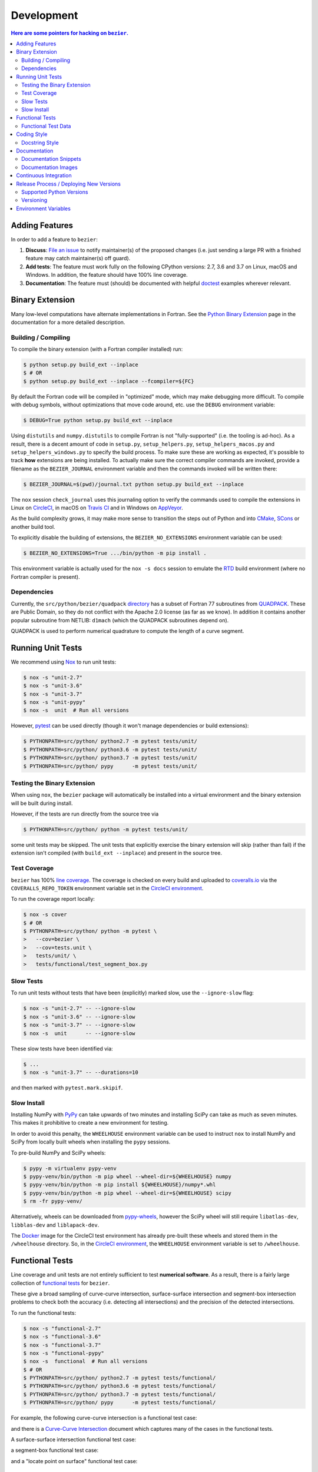 ###########
Development
###########


.. contents:: Here are some pointers for hacking on ``bezier``.

***************
Adding Features
***************

In order to add a feature to ``bezier``:

#. **Discuss**: `File an issue`_ to notify maintainer(s) of the
   proposed changes (i.e. just sending a large PR with a finished
   feature may catch maintainer(s) off guard).

#. **Add tests**: The feature must work fully on the following
   CPython versions: 2.7, 3.6 and 3.7 on Linux, macOS and Windows.
   In addition, the feature should have 100% line coverage.

#. **Documentation**: The feature must (should) be documented with
   helpful `doctest`_ examples wherever relevant.

.. _File an issue: https://github.com/dhermes/bezier/issues/new
.. _doctest: http://www.sphinx-doc.org/en/stable/ext/doctest.html

****************
Binary Extension
****************

Many low-level computations have alternate implementations in Fortran.
See the `Python Binary Extension`_ page in the documentation for a more
detailed description.

.. _Python Binary Extension: https://bezier.readthedocs.io/en/latest/python/binary-extension.html

Building / Compiling
====================

To compile the binary extension (with a Fortran compiler installed) run:

.. code-block:: console

   $ python setup.py build_ext --inplace
   $ # OR
   $ python setup.py build_ext --inplace --fcompiler=${FC}

By default the Fortran code will be compiled in "optimized" mode, which
may make debugging more difficult. To compile with debug symbols, without
optimizations that move code around, etc. use the ``DEBUG`` environment
variable:

.. code-block:: console

   $ DEBUG=True python setup.py build_ext --inplace

Using ``distutils`` and ``numpy.distutils`` to compile Fortran is not
"fully-supported" (i.e. the tooling is ad-hoc). As a result, there is a
decent amount of code in ``setup.py``, ``setup_helpers.py``,
``setup_helpers_macos.py`` and ``setup_helpers_windows.py`` to specify the build
process. To make sure these are working as expected, it's possible to
track **how** extensions are being installed. To actually make sure the
correct compiler commands are invoked, provide a filename as the
``BEZIER_JOURNAL`` environment variable and then the commands invoked will
be written there:

.. code-block:: console

   $ BEZIER_JOURNAL=$(pwd)/journal.txt python setup.py build_ext --inplace

The ``nox`` session ``check_journal`` uses this journaling option to verify
the commands used to compile the extensions in Linux on `CircleCI`_, in
macOS on `Travis CI`_ and in Windows on `AppVeyor`_.

As the build complexity grows, it may make more sense to transition the steps
out of Python and into `CMake`_, `SCons`_ or another build tool.

.. _CMake: https://cmake.org
.. _SCons: http://scons.org

To explicitly disable the building of extensions, the ``BEZIER_NO_EXTENSIONS``
environment variable can be used:

.. code-block:: console

   $ BEZIER_NO_EXTENSIONS=True .../bin/python -m pip install .

This environment variable is actually used for the ``nox -s docs`` session
to emulate the `RTD`_ build environment (where no Fortran compiler is
present).

Dependencies
============

Currently, the ``src/python/bezier/quadpack`` `directory`_ has a subset of Fortran 77
subroutines from `QUADPACK`_. These are Public Domain, so they do not
conflict with the Apache 2.0 license (as far as we know). In addition it
contains another popular subroutine from NETLIB: ``d1mach`` (which the
QUADPACK subroutines depend on).

QUADPACK is used to perform numerical quadrature to compute the length
of a curve segment.

.. _directory: https://github.com/dhermes/bezier/tree/master/src/python/bezier/quadpack
.. _QUADPACK: https://en.wikipedia.org/wiki/QUADPACK

******************
Running Unit Tests
******************

We recommend using `Nox`_ to run unit tests:

.. code-block:: console

   $ nox -s "unit-2.7"
   $ nox -s "unit-3.6"
   $ nox -s "unit-3.7"
   $ nox -s "unit-pypy"
   $ nox -s  unit  # Run all versions

However, `pytest`_ can be used directly (though it won't
manage dependencies or build extensions):

.. code-block:: console

   $ PYTHONPATH=src/python/ python2.7 -m pytest tests/unit/
   $ PYTHONPATH=src/python/ python3.6 -m pytest tests/unit/
   $ PYTHONPATH=src/python/ python3.7 -m pytest tests/unit/
   $ PYTHONPATH=src/python/ pypy      -m pytest tests/unit/

.. _Nox: https://nox.readthedocs.io
.. _pytest: https://docs.pytest.org

Testing the Binary Extension
============================

When using ``nox``, the ``bezier`` package will automatically be installed
into a virtual environment and the binary extension will be built during
install.

However, if the tests are run directly from the source tree via

.. code-block:: console

   $ PYTHONPATH=src/python/ python -m pytest tests/unit/

some unit tests may be skipped. The unit tests that explicitly exercise the
binary extension will skip (rather than fail) if the extension isn't
compiled (with ``build_ext --inplace``) and present in the source tree.

Test Coverage
=============

``bezier`` has 100% `line coverage`_. The coverage is checked
on every build and uploaded to `coveralls.io`_ via the
``COVERALLS_REPO_TOKEN`` environment variable set in
the `CircleCI environment`_.

.. _line coverage: https://coveralls.io/github/dhermes/bezier
.. _coveralls.io: https://coveralls.io/
.. _CircleCI environment: https://circleci.com/gh/dhermes/bezier/edit#env-vars

To run the coverage report locally:

.. code-block:: console

   $ nox -s cover
   $ # OR
   $ PYTHONPATH=src/python/ python -m pytest \
   >   --cov=bezier \
   >   --cov=tests.unit \
   >   tests/unit/ \
   >   tests/functional/test_segment_box.py

Slow Tests
==========

To run unit tests without tests that have been (explicitly)
marked slow, use the ``--ignore-slow`` flag:

.. code-block:: console

   $ nox -s "unit-2.7" -- --ignore-slow
   $ nox -s "unit-3.6" -- --ignore-slow
   $ nox -s "unit-3.7" -- --ignore-slow
   $ nox -s  unit      -- --ignore-slow

These slow tests have been identified via:

.. code-block:: console

   $ ...
   $ nox -s "unit-3.7" -- --durations=10

and then marked with ``pytest.mark.skipif``.

Slow Install
============

Installing NumPy with `PyPy`_ can take upwards of two minutes and
installing SciPy can take as much as seven minutes. This makes it
prohibitive to create a new environment for testing.

.. _PyPy: https://pypy.org/

In order to avoid this penalty, the ``WHEELHOUSE`` environment
variable can be used to instruct ``nox`` to install NumPy and SciPy
from locally built wheels when installing the ``pypy`` sessions.

To pre-build NumPy and SciPy wheels:

.. code-block:: console

   $ pypy -m virtualenv pypy-venv
   $ pypy-venv/bin/python -m pip wheel --wheel-dir=${WHEELHOUSE} numpy
   $ pypy-venv/bin/python -m pip install ${WHEELHOUSE}/numpy*.whl
   $ pypy-venv/bin/python -m pip wheel --wheel-dir=${WHEELHOUSE} scipy
   $ rm -fr pypy-venv/

Alternatively, wheels can be downloaded from `pypy-wheels`_, however
the SciPy wheel will still require ``libatlas-dev``, ``libblas-dev`` and
``liblapack-dev``.

The `Docker`_ image for the CircleCI test environment has already
pre-built these wheels and stored them in the ``/wheelhouse`` directory.
So, in the `CircleCI environment`_, the ``WHEELHOUSE`` environment
variable is set to ``/wheelhouse``.

.. _Docker: https://www.docker.com/
.. _pypy-wheels: https://antocuni.github.io/pypy-wheels/

****************
Functional Tests
****************

Line coverage and unit tests are not entirely sufficient to
test **numerical software**. As a result, there is a fairly
large collection of `functional tests`_ for ``bezier``.

These give a broad sampling of curve-curve intersection,
surface-surface intersection and segment-box intersection problems to
check both the accuracy (i.e. detecting all intersections) and the
precision of the detected intersections.

To run the functional tests:

.. code-block:: console

   $ nox -s "functional-2.7"
   $ nox -s "functional-3.6"
   $ nox -s "functional-3.7"
   $ nox -s "functional-pypy"
   $ nox -s  functional  # Run all versions
   $ # OR
   $ PYTHONPATH=src/python/ python2.7 -m pytest tests/functional/
   $ PYTHONPATH=src/python/ python3.6 -m pytest tests/functional/
   $ PYTHONPATH=src/python/ python3.7 -m pytest tests/functional/
   $ PYTHONPATH=src/python/ pypy      -m pytest tests/functional/

.. _functional tests: https://github.com/dhermes/bezier/tree/master/tests/functional

For example, the following curve-curve intersection is a
functional test case:

.. image:: https://raw.githubusercontent.com/dhermes/bezier/master/docs/images/curves11_and_26.png
   :align: center

and there is a `Curve-Curve Intersection`_ document which captures many of
the cases in the functional tests.

.. _Curve-Curve Intersection: https://bezier.readthedocs.io/en/latest/algorithms/curve-curve-intersection.html

A surface-surface intersection functional test case:

.. image:: https://raw.githubusercontent.com/dhermes/bezier/master/docs/images/surfaces1Q_and_2Q.png
   :align: center

a segment-box functional test case:

.. image:: https://raw.githubusercontent.com/dhermes/bezier/master/docs/images/test_goes_through_box08.png
   :align: center

and a "locate point on surface" functional test case:

.. image:: https://raw.githubusercontent.com/dhermes/bezier/master/docs/images/test_surface3_and_point1.png
   :align: center

Functional Test Data
====================

The curve-curve and surface-surface intersection test cases are stored in
JSON files:

* `curves.json`_
* `curve_intersections.json`_
* `surfaces.json`_
* `surface_intersections.json`_

This way, the test cases are programming language agnostic and can be
repurposed. The `JSON schema`_ for these files are stored in the
``tests/functional/schema`` directory.

.. _curves.json: https://github.com/dhermes/bezier/blob/master/tests/functional/curves.json
.. _curve_intersections.json: https://github.com/dhermes/bezier/blob/master/tests/functional/curve_intersections.json
.. _surfaces.json: https://github.com/dhermes/bezier/blob/master/tests/functional/surfaces.json
.. _surface_intersections.json: https://github.com/dhermes/bezier/blob/master/tests/functional/surface_intersections.json
.. _JSON schema: http://json-schema.org/

************
Coding Style
************

Code is `PEP8`_ compliant and this is enforced with `flake8`_
and `Pylint`_.

.. _PEP8: https://www.python.org/dev/peps/pep-0008/
.. _flake8: http://flake8.pycqa.org
.. _Pylint: https://www.pylint.org

To check compliance:

.. code-block:: console

   $ nox -s lint

A few extensions and overrides have been specified in the `pylintrc`_
configuration for ``bezier``.

.. _pylintrc: https://github.com/dhermes/bezier/blob/master/pylintrc

Docstring Style
===============

We require docstrings on all public objects and enforce this with
our ``lint`` checks. The docstrings mostly follow `PEP257`_
and are written in the `Google style`_, e.g.

.. code-block:: rest

   Args:
       path (str): The path of the file to wrap
       field_storage (FileStorage): The :class:`FileStorage` instance to wrap
       temporary (bool): Whether or not to delete the file when the File
          instance is destructed

   Returns:
       BufferedFileStorage: A buffered writable file descriptor

In order to support these in Sphinx, we use the `Napoleon`_ extension.
In addition, the `sphinx-docstring-typing`_ Sphinx extension is used to
allow for `type annotation`_ for arguments and result (introduced in
Python 3.5).

.. _PEP257: https://www.python.org/dev/peps/pep-0257/
.. _Google style: https://google.github.io/styleguide/pyguide.html#Comments__body
.. _Napoleon: https://sphinxcontrib-napoleon.readthedocs.io
.. _sphinx-docstring-typing: https://pypi.org/project/sphinx-docstring-typing/
.. _type annotation: https://docs.python.org/3/library/typing.html

*************
Documentation
*************

The documentation is built with `Sphinx`_ and automatically
updated on `RTD`_ every time a commit is pushed to ``master``.

.. _Sphinx: http://www.sphinx-doc.org
.. _RTD: https://readthedocs.org/

To build the documentation locally:

.. code-block:: console

   $ nox -s docs
   $ # OR (from a Python 3.6 or later environment)
   $ PYTHONPATH=src/python/ ./scripts/build_docs.sh

Documentation Snippets
======================

A large effort is made to provide useful snippets in documentation.
To make sure these snippets are valid (and remain valid over
time), `doctest`_ is used to check that the interpreter output
in the snippets are valid.

To run the documentation tests:

.. code-block:: console

   $ nox -s doctest
   $ # OR (from a Python 3.6 or later environment)
   $ PYTHONPATH=src/python/ sphinx-build -W \
   >   -b doctest \
   >   -d docs/build/doctrees \
   >   docs \
   >   docs/build/doctest

Documentation Images
====================

Many images are included to illustrate the curves / surfaces / etc.
under consideration and to display the result of the operation
being described. To keep these images up-to-date with the doctest
snippets, the images are created as doctest cleanup.

In addition, the images in the `Curve-Curve Intersection`_ document and
this document are generated as part of the functional tests.

To regenerate all the images:

.. code-block:: console

   $ nox -s docs_images
   $ # OR (from a Python 3.6 or later environment)
   $ export MATPLOTLIBRC=docs/ GENERATE_IMAGES=True PYTHONPATH=src/python/
   $ sphinx-build -W \
   >   -b doctest \
   >   -d docs/build/doctrees \
   >   docs \
   >   docs/build/doctest
   $ python tests/functional/test_segment_box.py --save-plot
   $ python tests/functional/test_surface_locate.py --save-plot
   $ python tests/functional/make_curve_curve_images.py
   $ python tests/functional/make_surface_surface_images.py
   $ unset MATPLOTLIBRC GENERATE_IMAGES PYTHONPATH

**********************
Continuous Integration
**********************

Tests are run on `CircleCI`_ (Linux), `Travis CI`_ (macOS) and
`AppVeyor`_ (Windows) after every commit. To see which tests are run, see
the `CircleCI config`_, the `Travis config`_ and the `AppVeyor config`_.

On CircleCI, a `Docker`_ image is used to provide fine-grained control over
the environment. There is a base `python-multi Dockerfile`_ that just has the
Python versions we test in. The image used in our CircleCI builds (from
`bezier Dockerfile`_) installs dependencies needed for testing (such as
``nox`` and NumPy).

On Travis CI, Matthew Brett's `multibuild`_ is used to install "official"
python.org CPython binaries for macOS. Then tests are run in both 64-bit
mode (NumPy has `discontinued`_ 32-bit support).

On AppVeyor, all extensions are built and tested with both 32-bit and 64-bit
Python binaries.

.. _CircleCI: https://circleci.com/gh/dhermes/bezier
.. _Travis CI: https://travis-ci.org/dhermes/bezier
.. _AppVeyor: https://ci.appveyor.com/project/dhermes/bezier
.. _CircleCI config: https://github.com/dhermes/bezier/blob/master/.circleci/config.yml
.. _Travis config: https://github.com/dhermes/bezier/blob/master/.travis.yml
.. _AppVeyor config: https://github.com/dhermes/bezier/blob/master/.appveyor.yml
.. _python-multi Dockerfile: https://github.com/dhermes/python-multi/blob/master/src/Dockerfile
.. _bezier Dockerfile: https://github.com/dhermes/bezier/blob/master/scripts/docker/bezier.Dockerfile
.. _multibuild: https://github.com/matthew-brett/multibuild
.. _discontinued: https://github.com/numpy/numpy/issues/11625

****************************************
Release Process / Deploying New Versions
****************************************

New versions are pushed to `PyPI`_ manually after a ``git`` tag is
created. The process is manual (rather than automated) for several
reasons:

* The documentation and README (which acts as the landing page text on
  PyPI) will be updated with links scoped to the versioned tag (rather
  than ``master``). This update occurs via the ``doc_template_release.py``
  script.
* Several badges on the documentation landing page (``index.rst``) are
  irrelevant to a fixed version (such as the "latest" version of the
  package).
* The build badges in the README and the documentation will be
  changed to point to a fixed (and passing) build that has already
  completed (will be the build that occurred when the tag was pushed). If
  the builds pushed to PyPI automatically, a build would need to
  link to itself **while** being run.
* Wheels need be built for Linux, macOS and Windows. This process
  is **becoming** better, but is still scattered across many
  different build systems. Each wheel will be pushed directly to
  PyPI via `twine`_.
* The release will be manually pushed to `TestPyPI`_ so the landing
  page can be visually inspected and the package can be installed
  from TestPyPI rather than from a local file.

.. _PyPI: https://pypi.org/project/bezier/
.. _twine: https://packaging.python.org/distributing/
.. _TestPyPI: https://packaging.python.org/guides/using-testpypi/

Supported Python Versions
=========================

``bezier`` explicitly supports:

-  `Python 2.7`_
-  `Python 3.6`_
-  `Python 3.7`_

.. _Python 2.7: https://docs.python.org/2.7/
.. _Python 3.6: https://docs.python.org/3.6/
.. _Python 3.7: https://docs.python.org/3.7/

Supported versions can be found in the ``noxfile.py`` `config`_.

.. _config: https://github.com/dhermes/bezier/blob/master/noxfile.py

Versioning
==========

``bezier`` follows `semantic versioning`_.

.. _semantic versioning: http://semver.org/

It is currently in major version zero (``0.y.z``), which means that
anything may change at any time and the public API should not be
considered stable.

*********************
Environment Variables
*********************

This project uses environment variables for building the
``bezier._speedup`` binary extension:

- ``BEZIER_JOURNAL``: If set to a path on the filesystem, all compiler
  commands executed while building the binary extension will be logged to
  the journal file
- ``BEZIER_NO_EXTENSIONS``: If set, this will indicate that only the pure
  Python package should be built and installed (i.e. without the binary
  extension).
- ``BEZIER_WHEEL``: Indicates that the source is being built into a wheel.
  When this is true, some compiler flags (e.g. ``-march=native``) will be
  removed since those flags can produce machine instructions that are too
  specific to the host platform / architecture.
- ``DEBUG``: Indicates the binary extension should be built in debug mode.

for interacting with the system at import time:

- ``PATH``: On Windows, we add the ``bezier/extra-dll`` package directory to
  the path so that the ``bezier.dll`` shared libary can be loaded at
  import time

and for running tests and interacting with Continuous Integration
services:

- ``WHEELHOUSE``: If set, this gives a path to prebuilt NumPy and SciPy wheels
  for PyPy.
- ``GENERATE_IMAGES``: Indicates to ``nox -s doctest`` that images should
  be generated during cleanup of each test case.
- ``APPVEYOR``: Indicates currently running on AppVeyor.
- ``CIRCLECI``: Indicates currently running on CircleCI.
- ``READTHEDOCS``: Indicates currently running on Read The Docs (RTD). This is
  used to tell Sphinx to use the RTD theme when **not** running on RTD.
- ``TRAVIS``: Indicates currently running on Travis.
- ``TRAVIS_BUILD_DIR``: Gives path to the Travis build directory. This is used
  to modify the command journal to make it deterministic (i.e. independent
  of the build directory).
- ``TRAVIS_OS_NAME``: Gives the current operating system on Travis. We check
  that it is ``osx``.
